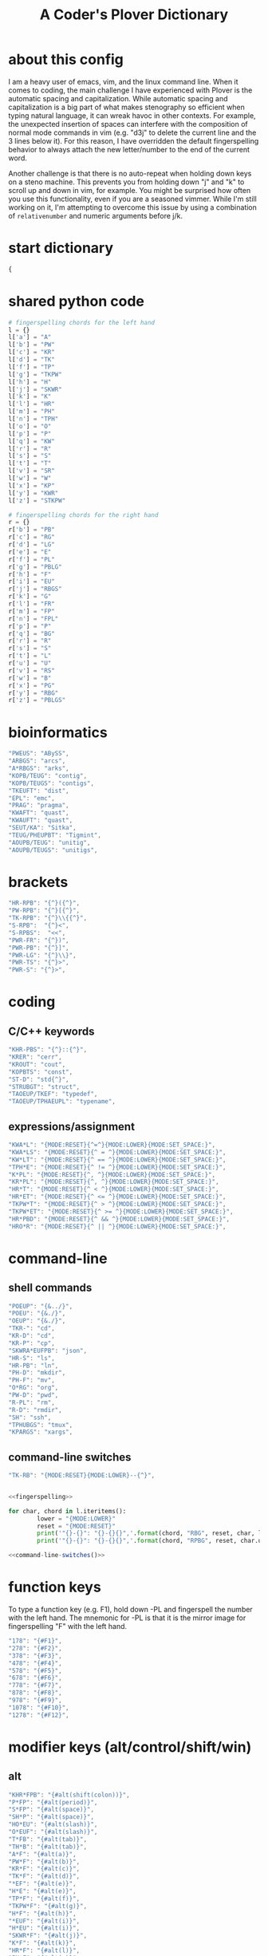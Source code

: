 #+TITLE: A Coder's Plover Dictionary
#+PROPERTY: header-args :tangle user.json

* about this config
I am a heavy user of emacs, vim, and the linux command line. When it comes to coding, the main challenge I have experienced with Plover is the automatic spacing and capitalization. While automatic spacing and capitalization is a big part of what makes stenography so efficient when typing natural language, it can wreak havoc in other contexts. For example, the unexpected insertion of spaces can interfere with the composition of normal mode commands in vim (e.g. "d3j" to delete the current line and the 3 lines below it). For this reason, I have overridden the default fingerspelling behavior to always attach the new letter/number to the end of the current word.

Another challenge is that there is no auto-repeat when holding down keys on a steno machine. This prevents you from holding down "j" and "k" to scroll up and down in vim, for example. You might be surprised how often you use this functionality, even if you are a seasoned vimmer. While I'm still working on it, I'm attempting to overcome this issue by using a combination of =relativenumber= and numeric arguments before j/k.
* start dictionary
#+BEGIN_SRC js
{
#+END_SRC
* shared python code
#+NAME: fingerspelling
#+BEGIN_SRC python :tangle no :results output silent
# fingerspelling chords for the left hand
l = {}
l['a'] = "A"
l['b'] = "PW"
l['c'] = "KR"
l['d'] = "TK"
l['f'] = "TP"
l['g'] = "TKPW"
l['h'] = "H"
l['j'] = "SKWR"
l['k'] = "K"
l['l'] = "HR"
l['m'] = "PH"
l['n'] = "TPH"
l['o'] = "O"
l['p'] = "P"
l['q'] = "KW"
l['r'] = "R"
l['s'] = "S"
l['t'] = "T"
l['v'] = "SR"
l['w'] = "W"
l['x'] = "KP"
l['y'] = "KWR"
l['z'] = "STKPW"

# fingerspelling chords for the right hand
r = {}
r['b'] = "PB"
r['c'] = "RG"
r['d'] = "LG"
r['e'] = "E"
r['f'] = "PL"
r['g'] = "PBLG"
r['h'] = "F"
r['i'] = "EU"
r['j'] = "RBGS"
r['k'] = "G"
r['l'] = "FR"
r['m'] = "FP"
r['n'] = "FPL"
r['p'] = "P"
r['q'] = "BG"
r['r'] = "R"
r['s'] = "S"
r['t'] = "L"
r['u'] = "U"
r['v'] = "RS"
r['w'] = "B"
r['x'] = "PG"
r['y'] = "RBG"
r['z'] = "PBLGS"
#+END_SRC

* bioinformatics
#+BEGIN_SRC js
"PWEUS": "ABySS",
"ARBGS": "arcs",
"A*RBGS": "arks",
"KOPB/TEUG": "contig",
"KOPB/TEUGS": "contigs",
"TKEUFT": "dist",
"EPL": "emc",
"PRAG": "pragma",
"KWAFT": "quast",
"KWAUFT": "quast",
"SEUT/KA": "Sitka",
"TEUG/PHEUPBT": "Tigmint",
"AOUPB/TEUG": "unitig",
"AOUPB/TEUGS": "unitigs",
#+END_SRC

* brackets
#+BEGIN_SRC js
"HR-RPB": "{^}({^}",
"PW-RPB": "{^}[{^}",
"TK-RPB": "{^}\\{{^}",
"S-RPB":  "{^}<",
"S-RPBS":  "<<",
"PWR-FR": "{^})",
"PWR-PB": "{^}]",
"PWR-LG": "{^}\\}",
"PWR-TS": "{^}>",
"PWR-S": "{^}>",
#+END_SRC
* coding
** C/C++ keywords
#+BEGIN_SRC js
"KHR-PBS": "{^}::{^}",
"KRER": "cerr",
"KROUT": "cout",
"KOPBTS": "const",
"ST-D": "std{^}",
"STRUBGT": "struct",
"TAOEUP/TKEF": "typedef",
"TAOEUP/TPHAEUPL": "typename",
#+END_SRC
** expressions/assignment

#+BEGIN_SRC js
"KWA*L": "{MODE:RESET}{^=^}{MODE:LOWER}{MODE:SET_SPACE:}",
"KWA*LS": "{MODE:RESET}{^ = ^}{MODE:LOWER}{MODE:SET_SPACE:}",
"KW*LT": "{MODE:RESET}{^ == ^}{MODE:LOWER}{MODE:SET_SPACE:}",
"TPH*E": "{MODE:RESET}{^ != ^}{MODE:LOWER}{MODE:SET_SPACE:}",
"K*PL": "{MODE:RESET}{^, ^}{MODE:LOWER}{MODE:SET_SPACE:}",
"KR*PL": "{MODE:RESET}{^, ^}{MODE:LOWER}{MODE:SET_SPACE:}",
"HR*T": "{MODE:RESET}{^ < ^}{MODE:LOWER}{MODE:SET_SPACE:}",
"HR*ET": "{MODE:RESET}{^ <= ^}{MODE:LOWER}{MODE:SET_SPACE:}",
"TKPW*T": "{MODE:RESET}{^ > ^}{MODE:LOWER}{MODE:SET_SPACE:}",
"TKPW*ET": "{MODE:RESET}{^ >= ^}{MODE:LOWER}{MODE:SET_SPACE:}",
"HR*PBD": "{MODE:RESET}{^ && ^}{MODE:LOWER}{MODE:SET_SPACE:}",
"HRO*R": "{MODE:RESET}{^ || ^}{MODE:LOWER}{MODE:SET_SPACE:}",
#+END_SRC

* command-line
** shell commands
#+BEGIN_SRC js
"POEUP": "{&../}",
"POEU": "{&./}",
"OEUP": "{&./}",
"TKR-": "cd",
"KR-D": "cd",
"KR-P": "cp",
"SKWRA*EUFPB": "json",
"HR-S": "ls",
"HR-PB": "ln",
"PH-D": "mkdir",
"PH-F": "mv",
"O*RG": "org",
"PW-D": "pwd",
"R-PL": "rm",
"R-D": "rmdir",
"SH": "ssh",
"TPHUBGS": "tmux",
"KPARGS": "xargs",
#+END_SRC
** command-line switches
#+BEGIN_SRC js
"TK-RB": "{MODE:RESET}{MODE:LOWER}--{^}",
#+END_SRC

#+NAME: command-line-switches
#+BEGIN_SRC python :noweb yes :tangle no :results output silent

<<fingerspelling>>

for char, chord in l.iteritems():
        lower = "{MODE:LOWER}"
        reset = "{MODE:RESET}"
        print('"{}-{}": "{}-{}{}",'.format(chord, "RBG", reset, char, lower))
        print('"{}-{}": "{}-{}{}",'.format(chord, "RPBG", reset, char.upper(), lower))
#+END_SRC

#+BEGIN_SRC js :noweb tangle
<<command-line-switches()>>
#+END_SRC

* function keys
To type a function key (e.g. F1), hold down -PL and fingerspell the number with the left hand. The mnemonic for -PL is that it is the mirror image for fingerspelling "F" with the left hand.
#+BEGIN_SRC js
"178": "{#F1}",
"278": "{#F2}",
"378": "{#F3}",
"478": "{#F4}",
"578": "{#F5}",
"678": "{#F6}",
"778": "{#F7}",
"878": "{#F8}",
"978": "{#F9}",
"1078": "{#F10}",
"1278": "{#F12}",
#+END_SRC
* modifier keys (alt/control/shift/win)
** alt
#+BEGIN_SRC js
"KHR*FPB": "{#alt(shift(colon))}",
"P*FP": "{#alt(period)}",
"S*FP": "{#alt(space)}",
"SH*P": "{#alt(space)}",
"HO*EU": "{#alt(slash)}",
"O*EUF": "{#alt(slash)}",
"T*FB": "{#alt(tab)}",
"TH*B": "{#alt(tab)}",
"A*F": "{#alt(a)}",
"PW*F": "{#alt(b)}",
"KR*F": "{#alt(c)}",
"TK*F": "{#alt(d)}",
"*EF": "{#alt(e)}",
"H*E": "{#alt(e)}",
"TP*F": "{#alt(f)}",
"TKPW*F": "{#alt(g)}",
"H*F": "{#alt(h)}",
"*EUF": "{#alt(i)}",
"H*EU": "{#alt(i)}",
"SKWR*F": "{#alt(j)}",
"K*F": "{#alt(k)}",
"HR*F": "{#alt(l)}",
"PH*F": "{#alt(m)}",
"TPH*F": "{#alt(n)}",
"O*F": "{#alt(o)}",
"P*F": "{#alt(p)}",
"KW*F": "{#alt(q)}",
"R*F": "{#alt(r)}",
"S*F": "{#alt(s)}",
"T*F": "{#alt(t)}",
"*UF": "{#alt(u)}",
"W*U": "{#alt(u)}",
"SR*F": "{#alt(v)}",
"W*F": "{#alt(w)}",
"KP*F": "{#alt(x)}",
"KWR*F": "{#alt(y)}",
"STKPW*F": "{#alt(z)}",
#+END_SRC
** control
#+BEGIN_SRC js
"0*R": "{#control(0)}",
"1*R": "{#control(1)}",
"2*R": "{#control(2)}",
"3*R": "{#control(3)}",
"4*R": "{#control(4)}",
"5*R": "{#control(5)}",
"R*6": "{#control(6)}",
"R*7": "{#control(7)}",
"R*8": "{#control(8)}",
"R*9": "{#control(9)}",
"HR*RPB": "{#control(parenleft)}",
"PW*RPB": "{#control(bracketleft)}",
"TK*RPB": "{#control(braceleft)}",
"PWR*FR": "{#control(parenright)}",
"PWR*PB": "{#control(bracketright)}",
"PWR*LG": "{#control(braceright)}",
"KHR-R": "{#control(left)}",
"KHR-G": "{#control(right)}",
"KHR-P": "{#control(up)}",
"KHR-B": "{#control(down)}",
"R*EUPBS": "{#control(insert)}",
"R*T": "{#control(shift(plus))}",
"R*S": "{#control(minus)}",
"RO*EU": "{#control(slash)}",
"O*EUR": "{#control(slash)}",
"S*RP": "{#control(space)}",
"T*RB": "{#control(tab)}",
"TR*B": "{#control(tab)}",
"A*R": "{#control(a)}",
"PW*R": "{#control(b)}",
"KR*R": "{#control(c)}",
"TK*R": "{#control(d)}",
"R*E": "{#control(e)}",
"TP*R": "{#control(f)}",
"TKPW*R": "{#control(g)}",
"H*R": "{#control(h)}",
"*EUR": "{#control(i)}",
"R*EU": "{#control(i)}",
"SKWR*R": "{#control(j)}",
"K*R": "{#control(k)}",
"HR*R": "{#control(l)}",
"PH*R": "{#control(m)}",
"TPH*R": "{#control(n)}",
"O*R": "{#control(o)}",
"P*R": "{#control(p)}",
"KW*R": "{#control(q)}",
"R*R": "{#control(r)}",
"S*R": "{#control(s)}",
"T*R": "{#control(t)}",
"*UR": "{#control(u)}",
"R*U": "{#control(u)}",
"SR*R": "{#control(v)}",
"W*R": "{#control(w)}",
"KP*R": "{#control(x)}",
"KWR*R": "{#control(y)}",
"STKPW*R": "{#control(z)}",
#+END_SRC
** shift
#+BEGIN_SRC js
"SH*EUPBS": "{#shift(insert)}",
"SH*P": "{#shift(up)}",
"SH*B": "{#shift(down)}",
"SH*R": "{#shift(left)}",
"SH*G": "{#shift(right)}",
"SH*RB": "{#shift(control(left))}",
"SH*BG": "{#shift(control(right))}",
"ST*B": "{#shift(tab)}",
"T*BS": "{#shift(tab)}",
#+END_SRC
** win
#+BEGIN_SRC js
"*PB": "{#windows}",
"R*RPB": "{#windows(return)}",
"PWR*R": "{#windows(return)}",
"P*LG": "{#windows(up)}",
"K*LG": "{#windows(left)}",
"W*LG": "{#windows(down)}",
"R*LG": "{#windows(right)}",
"A*PB": "{#windows(a)}",
"PW*PB": "{#windows(b)}",
"KR*PB": "{#windows(c)}",
"TK*PB": "{#windows(d)}",
"*EPB": "{#windows(e)}",
"TP*PB": "{#windows(f)}",
"TKPW*PB": "{#windows(g)}",
"H*PB": "{#windows(h)}",
"*EUPB": "{#windows(i)}",
"SKWR*PB": "{#windows(j)}",
"K*PB": "{#windows(k)}",
"HR*PB": "{#windows(l)}",
"PH*PB": "{#windows(m)}",
"TPH*PB": "{#windows(n)}",
"O*PB": "{#windows(o)}",
"P*PB": "{#windows(p)}",
"KW*PB": "{#windows(q)}",
"R*PB": "{#windows(r)}",
"S*PB": "{#windows(s)}",
"T*PB": "{#windows(t)}",
"*UPB": "{#windows(u)}",
"SR*PB": "{#windows(v)}",
"W*PB": "{#windows(w)}",
"KP*PB": "{#windows(x)}",
"KWR*PB": "{#windows(y)}",
"STKPW*PB": "{#windows(z)}",
#+END_SRC
** win+shift
Same as the Windows key chords, but with the S key appended at the end.
#+BEGIN_SRC js
"A*PBS": "{#windows(shift(a))}",
"PW*PBS": "{#windows(shift(b))}",
"KR*PBS": "{#windows(shift(c))}",
"TK*PBS": "{#windows(shift(d))}",
"*EPBS": "{#windows(shift(e))}",
"TP*PBS": "{#windows(shift(f))}",
"TKPW*PBS": "{#windows(shift(g))}",
"H*PBS": "{#windows(shift(h))}",
"*EUPBS": "{#windows(shift(i))}",
"SKWR*PBS": "{#windows(shift(j))}",
"K*PBS": "{#windows(shift(k))}",
"HR*PBS": "{#windows(shift(l))}",
"PH*PBS": "{#windows(shift(m))}",
"TPH*PBS": "{#windows(shift(n))}",
"O*PBS": "{#windows(shift(o))}",
"P*PBS": "{#windows(shift(p))}",
"KW*PBS": "{#windows(shift(q))}",
"R*PBS": "{#windows(shift(r))}",
"S*PBS": "{#windows(shift(s))}",
"T*PBS": "{#windows(shift(t))}",
"*UPBS": "{#windows(shift(u))}",
"SR*PBS": "{#windows(shift(v))}",
"W*PBS": "{#windows(shift(w))}",
"KP*PBS": "{#windows(shift(x))}",
"KWR*PBS": "{#windows(shift(y))}",
"STKPW*PBS": "{#windows(shift(z))}",
#+END_SRC

* escape key

Pressing the number bar on its own triggers the Esc key and returns us to the default Plover mode, where automatic capitalization and spacing are disabled.

#+BEGIN_SRC js
"#": "{#escape}{MODE:RESET}{MODE:LOWER}{MODE:SET_SPACE:}",
"#*": "{#escape}",
#+END_SRC
* fingerspelling
In this section, we override the default behavior of fingerspelling to attach all fingerspelled letters/symbols/numbers to the end of the current word. This prevents Plover's automatic spacing from interfering with the typing of normal mode commands in vim.
** letters
#+BEGIN_SRC js
"A*": "{^}a",
"PW*": "{^}b",
"KR*": "{^}c",
"TK*": "{^}d",
"*E": "{^}e",
"TP*": "{^}f",
"TKPW*": "{^}g",
"H*": "{^}h",
"*EU": "{^}i",
"SKWR*": "{^}j",
"K*": "{^}k",
"HR*": "{^}l",
"PH*": "{^}m",
"TPH*": "{^}n",
"O*": "{^}o",
"P*": "{^}p",
"KW*": "{^}q",
"R*": "{^}r",
"S*": "{^}s",
"T*": "{^}t",
"*U": "{^}u",
"SR*": "{^}v",
"W*": "{^}w",
"KP*": "{^}x",
"KWR*": "{^}y",
"STKPW*": "{^}z",
"A*P": "{MODE:RESET}{^}A{MODE:LOWER}{MODE:SET_SPACE:}",
"PW*P": "{MODE:RESET}{^}B{MODE:LOWER}{MODE:SET_SPACE:}",
"KR*P": "{MODE:RESET}{^}C{MODE:LOWER}{MODE:SET_SPACE:}",
"TK*P": "{MODE:RESET}{^}D{MODE:LOWER}{MODE:SET_SPACE:}",
"*EP": "{MODE:RESET}{^}E{MODE:LOWER}{MODE:SET_SPACE:}",
"P*E": "{MODE:RESET}{^}E{MODE:LOWER}{MODE:SET_SPACE:}",
"TP*P": "{MODE:RESET}{^}F{MODE:LOWER}{MODE:SET_SPACE:}",
"TKPW*P": "{MODE:RESET}{^}G{MODE:LOWER}{MODE:SET_SPACE:}",
"H*P": "{MODE:RESET}{^}H{MODE:LOWER}{MODE:SET_SPACE:}",
"*EUP": "{MODE:RESET}{^}I{MODE:LOWER}{MODE:SET_SPACE:}",
"P*EU": "{MODE:RESET}{^}I{MODE:LOWER}{MODE:SET_SPACE:}",
"SKWR*P": "{MODE:RESET}{^}J{MODE:LOWER}{MODE:SET_SPACE:}",
"K*P": "{MODE:RESET}{^}K{MODE:LOWER}{MODE:SET_SPACE:}",
"HR*P": "{MODE:RESET}{^}L{MODE:LOWER}{MODE:SET_SPACE:}",
"PH*P": "{MODE:RESET}{^}M{MODE:LOWER}{MODE:SET_SPACE:}",
"TPH*P": "{MODE:RESET}{^}N{MODE:LOWER}{MODE:SET_SPACE:}",
"O*P": "{MODE:RESET}{^}O{MODE:LOWER}{MODE:SET_SPACE:}",
"P*P": "{MODE:RESET}{^}P{MODE:LOWER}{MODE:SET_SPACE:}",
"KW*P": "{MODE:RESET}{^}Q{MODE:LOWER}{MODE:SET_SPACE:}",
"R*P": "{MODE:RESET}{^}R{MODE:LOWER}{MODE:SET_SPACE:}",
"S*P": "{MODE:RESET}{^}S{MODE:LOWER}{MODE:SET_SPACE:}",
"T*P": "{MODE:RESET}{^}T{MODE:LOWER}{MODE:SET_SPACE:}",
"*UP": "{MODE:RESET}{^}U{MODE:LOWER}{MODE:SET_SPACE:}",
"P*U": "{MODE:RESET}{^}U{MODE:LOWER}{MODE:SET_SPACE:}",
"SR*P": "{MODE:RESET}{^}V{MODE:LOWER}{MODE:SET_SPACE:}",
"W*P": "{MODE:RESET}{^}W{MODE:LOWER}{MODE:SET_SPACE:}",
"KP*P": "{MODE:RESET}{^}X{MODE:LOWER}{MODE:SET_SPACE:}",
"KWR*P": "{MODE:RESET}{^}Y{MODE:LOWER}{MODE:SET_SPACE:}",
"STKPW*P": "{MODE:RESET}{^}Z{MODE:LOWER}{MODE:SET_SPACE:}",
#+END_SRC
** numbers
#+BEGIN_SRC js
"0": "{^}0",
"1": "{^}1",
"2": "{^}2",
"3": "{^}3",
"4": "{^}4",
"5": "{^}5",
"6": "{^}6",
"7": "{^}7",
"8": "{^}8",
"9": "{^}9",
"10-EU": "{^}01",
"20-EU": "{^}02",
"30-EU": "{^}03",
"40-EU": "{^}04",
"50-EU": "{^}05",
"60-EU": "{^}06",
"70-EU": "{^}07",
"80-EU": "{^}08",
"90-EU": "{^}09",
"01-EU": "{^}10",
"12": "{^}12",
"13": "{^}13",
"14": "{^}14",
"15": "{^}15",
"16": "{^}16",
"17": "{^}17",
"18": "{^}18",
"19": "{^}19",
"02-EU": "{^}20",
"12-EU": "{^}21",
"23": "{^}23",
"24": "{^}24",
"25": "{^}25",
"26": "{^}26",
"27": "{^}27",
"28": "{^}28",
"29": "{^}29",
"03-EU": "{^}30",
"13-EU": "{^}31",
"23-EU": "{^}32",
"34": "{^}34",
"35": "{^}35",
"36": "{^}36",
"37": "{^}37",
"38": "{^}38",
"39": "{^}39",
#+END_SRC
** symbol chars (e.g. !, @, #)
Assign these to the number keys, similar to a normal keyboard, using the star key ("*") as the modifier.
#+BEGIN_SRC js
"0*": "{^})",
"1*": "{^}!",
"2*": "{^}@",
"3*": "{^}#",
"4*": "{^}$",
"5*": "{^}%",
"*6": "{^}^",
"*7": "{^}&",
"*8": "{^}*",
"*9": "{^}(",
#+END_SRC
** digrams

I find the ability to fingerspell digrams (two-letter combinations) to be very handy. For example, I have used various vim plugins for Firefox/Chrome (e.g. Vimperator, Vimium, VimFX, tridactyl) that allow keyboard navigation of hyperlinks by labeling the links with two-letter "hints".

The idea behind these chords is to fingerspell the first letter with the left hand as usual, and to use the right hand to fingerspell the second letter. The chords for fingerspelling with the right hand are the mirror image of the chords for the left hand. For example, the right hand chord for "m" is -FP. Finally, all digram chords end with the Z key.

#+NAME: digrams
#+BEGIN_SRC python :noweb yes :tangle no :results output silent

<<fingerspelling>>

for key1, value1 in l.iteritems():
    for key2, value2 in r.iteritems():
        prefix = "{MODE:RESET}"
        suffix = "{MODE:LOWER}{MODE:SET_SPACE:}"
        # both letters lowercase
        print('"{}-{}Z": "{{^{}{}}}",'.format(value1,value2,key1,key2))
        # first letter uppercase
        print('"{}*-{}Z": "{}{{^{}{}}}{}",'.format(value1,value2,prefix,key1.upper(),key2,suffix))
        # second letter uppercase
        print('"{}-{}DZ": "{}{{^{}{}}}{}",'.format(value1,value2,prefix,key1,key2.upper(),suffix))
        # both letters uppercase
        print('"{}*-{}DZ": "{}{{^{}{}}}{}",'.format(value1,value2,prefix,key1.upper(),key2.upper(),suffix))

# number-letter combos

ldigit = ["0","1","2","3","4","5","O*","K","W","R"]

for i in xrange(1, 99):
    for key2, value2 in r.iteritems():
        # EU is reserved for inverting digits
        if key2 == "i":
            continue
        if i < 10:
            if i <= 5: # single digit number
                print('"{}-{}Z": "{{^{}{}^}}",'.format(ldigit[i],value2,i,key2))
            else:
                print('"#{}-{}Z": "{{^{}{}^}}",'.format(ldigit[i],value2,i,key2))
        else: # double digit number
            digit1 = i // 10
            digit2 = i % 10
            if digit1 <= 5 or digit2 <= 5:
                if digit1 == digit2:
                    continue # not sure how to handle this case
                if digit1 > digit2:
                    print('"{}{}-EU{}Z": "{{^{}{}^}}",'.format(digit2,digit1,value2,i,key2))
                else:
                    print('"{}-{}Z": "{{^{}{}^}}",'.format(i,value2,i,key2))
            else:
                if digit1 == digit2:
                    continue # not sure how to handle this case
                if digit1 > digit2:
                    print('"#{}{}-EU{}Z": "{{^{}{}^}}",'.format(ldigit[digit2],ldigit[digit1],value2,i,key2))
                else:
                    print('"#{}{}-{}Z": "{{^{}{}^}}",'.format(ldigit[digit1],ldigit[digit2],value2,i,key2))
#+END_SRC

#+BEGIN_SRC js :noweb tangle
<<digrams()>>
#+END_SRC
** trigrams

Handy trigrams for vim.

#+BEGIN_SRC js
"KR-EUBZ": "{^ciw}",
"KRA-BZ": "{^caw}",
"KR-EUBDZ": "{MODE:RESET}{^ciW}{MODE:LOWER}{MODE:SET_SPACE:}",
"KRA-BDZ": "{MODE:RESET}{^caW}{MODE:LOWER}{MODE:SET_SPACE:}",
"KR-EUGSZ": "{^ci\"}",
"KRA-GSZ": "{^ca\"}",
"TK-EUBZ": "{^diw}",
"TKA-BZ": "{^daw}",
"TK-EUBDZ": "{MODE:RESET}{^diW}{MODE:LOWER}{MODE:SET_SPACE:}",
"TKA-BDZ": "{MODE:RESET}{^daW}{MODE:LOWER}{MODE:SET_SPACE:}",
#+END_SRC

* people's names
#+BEGIN_SRC js
"TPHAFRPB": "Inanc",
"REPB/AEU": "Rene",
"RUP": "Rup",
"RAOUP": "Rup",
"SHAUPB": "Shaun",
#+END_SRC
* Plover meta commands
** capitalization

   Capitalize the next word.
#+BEGIN_SRC js
"KPA": "{MODE:RESET}{-|}",
#+END_SRC

Capitalize the next word and join it to the end of the current word (suppress automatic spacing).
#+BEGIN_SRC js
"KPA*": "{MODE:RESET}{^}{-|}",
#+END_SRC

Retroactively capitalize the last word.
#+BEGIN_SRC js
"KPA-D": "{MODE:RESET}{*-|}",
#+END_SRC

Retroactively lowercase the last word. (Mnemonic: "U" for uncapitalize.)
#+BEGIN_SRC js
"KPA-UD": "{*>}",
#+END_SRC

Make the next word all uppercase/lowercase.
#+BEGIN_SRC js
"HRO*ER": "{>}",
#+END_SRC

Retroactively lowercase/uppercase.
#+BEGIN_SRC js
"-FRD": "{MODE:RESET}{*>}",
"-RGD": "{MODE:RESET}{*<}",
#+END_SRC

** dictionary lookup
  Open up Plover's handy reverse dictionary lookup dialog, where one can type (fingerspell) any word and see what steno chords generate that word.
#+BEGIN_SRC js
"TKHRUP": "{PLOVER:LOOKUP}",
#+END_SRC
** Plover modes (e.g. all-caps)
#+BEGIN_SRC js
"TK*PL": "{MODE:RESET}",
"R*PL": "{MODE:RESET}",
"P*PL": "{MODE:LOWER}{MODE:SET_SPACE:}",
"HR*PL": "{MODE:LOWER}{MODE:SET_SPACE: }",
#+END_SRC
** spacing

Override the default space key binding to insert a space, even when the space character is "". (The space character is "" whenever we are in the default mode, where automatic capitalization and automatic spacing are disabled. We return to the default mode whenever we press Escape.)

#+BEGIN_SRC js
"S-P": "{MODE:RESET}{^ ^}{MODE:LOWER}{MODE:SET_SPACE:}",
#+END_SRC

Insert a space and switch to the default Plover mode at the same time.

#+BEGIN_SRC js
"S-PS": "{MODE:RESET}{^ ^}",
#+END_SRC

Retroactively insert a space before the last word.
#+BEGIN_SRC js
"-FPD": "{MODE:RESET}{*?}",
"S-PD": "{MODE:RESET}{*?}",
#+END_SRC

Retroactively delete a space before the last word.
#+BEGIN_SRC js
"TK-FPD": "{*!}",
#+END_SRC

Attach the next word to the end of the current word.
#+BEGIN_SRC js
"SKHR-PB": "{^};",
#+END_SRC
* vertical jumps

This section provides chords for jumping up or down a given number of lines.

To jump by a certain number of lines, fingerspell the number as usual, but append the D/Z key to the chord to indicate up/down.

#+NAME: vertical-jumps
#+BEGIN_SRC python :tangle no :results output silent
for i in xrange(1, 99):
    if i <= 5:
            print('"{}-D": "{{^}}{{#{}}}",'.format(i, ' '.join(["up"]*i)))
            print('"{}-Z": "{{^}}{{#{}}}",'.format(i, ' '.join(["down"]*i)))
    elif i < 10:
            print('"-{}D": "{{^}}{{#{}}}",'.format(i, ' '.join(["up"]*i)))
            print('"-{}Z": "{{^}}{{#{}}}",'.format(i, ' '.join(["down"]*i)))
    else:
            digit1 = i // 10
            digit2 = i % 10
            swap_keys = ''
            if digit1 > digit2 and digit2 > 0:
                    digit1, digit2 = digit2, digit1
                    swap_keys = 'EU'
            if digit1 <= 5 and digit2 <= 5:
                    chord = '{}{}-{}'.format(digit1, digit2, swap_keys)
            if digit1 <= 5 and digit2 > 5:
                    chord = '{}-{}{}'.format(digit1, swap_keys, digit2)
            if digit1 > 5 and digit2 > 5:
                    chord = '-{}{}{}'.format(swap_keys, digit1, digit2)
            print('"{}D": "{{^}}{{#{}}}",'.format(chord, ' '.join(["up"]*i)))
            print('"{}Z": "{{^}}{{#{}}}",'.format(chord, ' '.join(["down"]*i)))
#+END_SRC

#+BEGIN_SRC js :noweb tangle
<<vertical-jumps()>>
#+END_SRC

* uncategorized
#+BEGIN_SRC js
"*T": "{*}",
"*FP": "{#space}",
"UFP": "{^}_{^}",
"TK-FP": "{^}",
"SPWR-TS": ">>",
"SPWR-S": ">>",
"T-B": "{#tab}",
"T-PB": "{#shift(tab)}",
"TP-B": "{#shift(tab)}",
"STPH-T": "{#page_up}",
"STPH-S": "{#page_down}",
"*F": "{#page_up}",
"*R": "{#page_down}",
"*P": "{#home}",
"STPH-F": "{#home}",
"*L": "{#end}",
"STPH-L": "{#end}"
#+END_SRC

* end dictionary
#+BEGIN_SRC js
}
#+END_SRC
